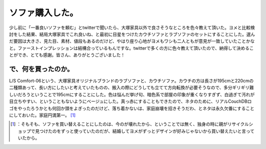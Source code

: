 ﻿ソファ購入した。
################


少し前に「一番良いソファを頼む」とtwitterで聞いたら、大塚家具以外で良さそうなところを色々教えて頂いた。ヨメと比較検討をした結果、結局大塚家具でこれ良いね、と最初に目星をつけたカウチソファとラブソファのセットにすることにした。選んだ要因は大きさ、見た目、素材、値段もあるのだけど、やはり座り心地がヨメもワシも二人ともが意見が一致していたことかなと。ファーストインプレッションは結構合っているもんですな。twitterで多くの方に色々教えて頂いたので、納得して決めることができ、とても感謝。皆さん、ありがとうございました！

で、何を買ったのか。
********************************************************


L/S Comfort-06という、大塚家具オリジナルブランドのラブソファと、カウチソファ。カウチの方は長さが195cmと220cmの二種類あって、長い方にしたいと考えていたものの、搬入の際にどうしても立てて方向転換が必要そうなので、多分ギリギリ難しいだろうということで195cmにすることにした。色は悩んだ挙げ句、暗色系で部屋の印象が重くなりすぎず、白過ぎて汚れが目立ちやすい、ということもないようにベージュにした。真っ赤にすることもできたので、ネタのために、リアルCouchDBロゴをやったろうかとも何回か頭をよぎったのだけど、落ち着かないは、家庭崩壊を招きそうだわ、とネタは永久欠番にすることにしておいた。家庭円満第一。 [#]_ 



.. [#] ：そもそも、ソファを買い替えることにしたのは、今のが壊れたから、ということでは無く、独身の時に親がリサイクルショップで見つけたのをずっと使っていたのだが、結婚してヨメがずっとデザインが好みじゃないから買い替えたいと言っていたから。



.. author:: mkouhei
.. categories:: life, 
.. tags::
.. comments::


